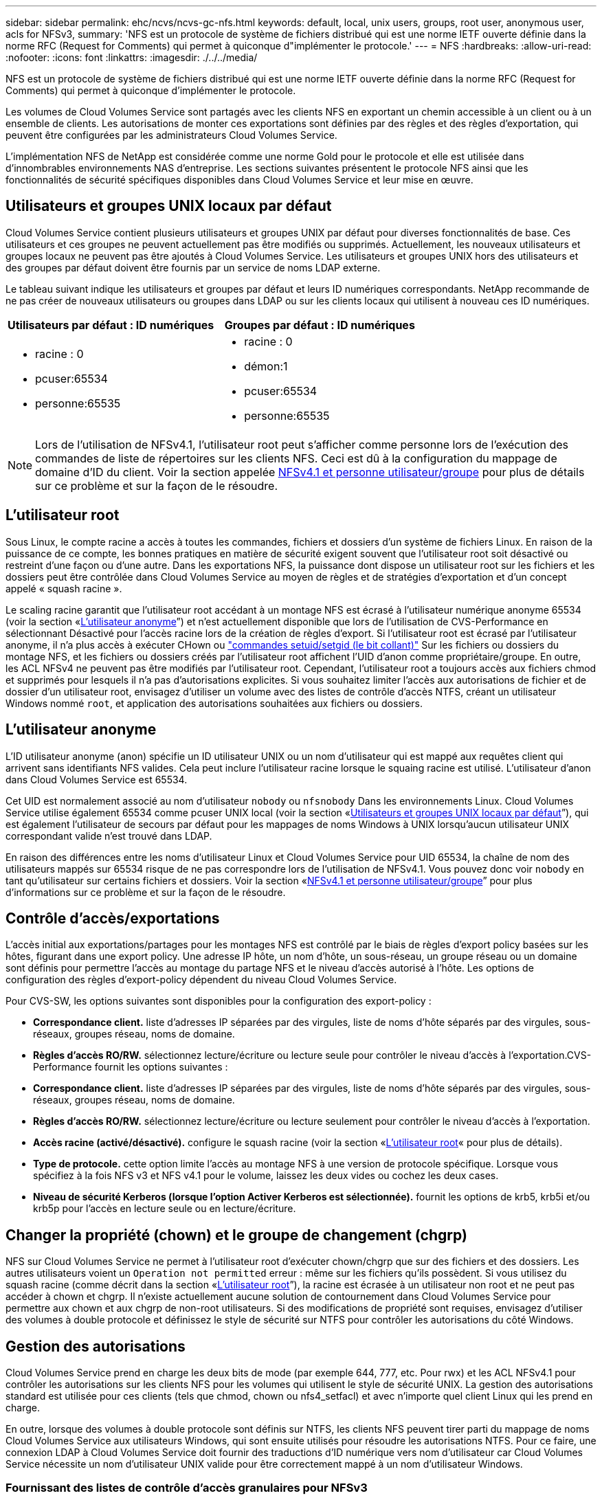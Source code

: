 ---
sidebar: sidebar 
permalink: ehc/ncvs/ncvs-gc-nfs.html 
keywords: default, local, unix users, groups, root user, anonymous user, acls for NFSv3, 
summary: 'NFS est un protocole de système de fichiers distribué qui est une norme IETF ouverte définie dans la norme RFC (Request for Comments) qui permet à quiconque d"implémenter le protocole.' 
---
= NFS
:hardbreaks:
:allow-uri-read: 
:nofooter: 
:icons: font
:linkattrs: 
:imagesdir: ./../../media/


[role="lead"]
NFS est un protocole de système de fichiers distribué qui est une norme IETF ouverte définie dans la norme RFC (Request for Comments) qui permet à quiconque d'implémenter le protocole.

Les volumes de Cloud Volumes Service sont partagés avec les clients NFS en exportant un chemin accessible à un client ou à un ensemble de clients. Les autorisations de monter ces exportations sont définies par des règles et des règles d'exportation, qui peuvent être configurées par les administrateurs Cloud Volumes Service.

L'implémentation NFS de NetApp est considérée comme une norme Gold pour le protocole et elle est utilisée dans d'innombrables environnements NAS d'entreprise. Les sections suivantes présentent le protocole NFS ainsi que les fonctionnalités de sécurité spécifiques disponibles dans Cloud Volumes Service et leur mise en œuvre.



== Utilisateurs et groupes UNIX locaux par défaut

Cloud Volumes Service contient plusieurs utilisateurs et groupes UNIX par défaut pour diverses fonctionnalités de base. Ces utilisateurs et ces groupes ne peuvent actuellement pas être modifiés ou supprimés. Actuellement, les nouveaux utilisateurs et groupes locaux ne peuvent pas être ajoutés à Cloud Volumes Service. Les utilisateurs et groupes UNIX hors des utilisateurs et des groupes par défaut doivent être fournis par un service de noms LDAP externe.

Le tableau suivant indique les utilisateurs et groupes par défaut et leurs ID numériques correspondants. NetApp recommande de ne pas créer de nouveaux utilisateurs ou groupes dans LDAP ou sur les clients locaux qui utilisent à nouveau ces ID numériques.

|===
| Utilisateurs par défaut : ID numériques | Groupes par défaut : ID numériques 


 a| 
* racine : 0
* pcuser:65534
* personne:65535

 a| 
* racine : 0
* démon:1
* pcuser:65534
* personne:65535


|===

NOTE: Lors de l'utilisation de NFSv4.1, l'utilisateur root peut s'afficher comme personne lors de l'exécution des commandes de liste de répertoires sur les clients NFS. Ceci est dû à la configuration du mappage de domaine d'ID du client. Voir la section appelée <<NFSv4.1 et personne utilisateur/groupe>> pour plus de détails sur ce problème et sur la façon de le résoudre.



== L'utilisateur root

Sous Linux, le compte racine a accès à toutes les commandes, fichiers et dossiers d'un système de fichiers Linux. En raison de la puissance de ce compte, les bonnes pratiques en matière de sécurité exigent souvent que l'utilisateur root soit désactivé ou restreint d'une façon ou d'une autre. Dans les exportations NFS, la puissance dont dispose un utilisateur root sur les fichiers et les dossiers peut être contrôlée dans Cloud Volumes Service au moyen de règles et de stratégies d'exportation et d'un concept appelé « squash racine ».

Le scaling racine garantit que l'utilisateur root accédant à un montage NFS est écrasé à l'utilisateur numérique anonyme 65534 (voir la section «<<L'utilisateur anonyme>>”) et n'est actuellement disponible que lors de l'utilisation de CVS-Performance en sélectionnant Désactivé pour l'accès racine lors de la création de règles d'export. Si l'utilisateur root est écrasé par l'utilisateur anonyme, il n'a plus accès à exécuter CHown ou https://en.wikipedia.org/wiki/Setuid["commandes setuid/setgid (le bit collant)"^] Sur les fichiers ou dossiers du montage NFS, et les fichiers ou dossiers créés par l'utilisateur root affichent l'UID d'anon comme propriétaire/groupe. En outre, les ACL NFSv4 ne peuvent pas être modifiés par l'utilisateur root. Cependant, l'utilisateur root a toujours accès aux fichiers chmod et supprimés pour lesquels il n'a pas d'autorisations explicites. Si vous souhaitez limiter l'accès aux autorisations de fichier et de dossier d'un utilisateur root, envisagez d'utiliser un volume avec des listes de contrôle d'accès NTFS, créant un utilisateur Windows nommé `root`, et application des autorisations souhaitées aux fichiers ou dossiers.



== L'utilisateur anonyme

L'ID utilisateur anonyme (anon) spécifie un ID utilisateur UNIX ou un nom d'utilisateur qui est mappé aux requêtes client qui arrivent sans identifiants NFS valides. Cela peut inclure l'utilisateur racine lorsque le squaing racine est utilisé. L'utilisateur d'anon dans Cloud Volumes Service est 65534.

Cet UID est normalement associé au nom d'utilisateur `nobody` ou `nfsnobody` Dans les environnements Linux. Cloud Volumes Service utilise également 65534 comme pcuser UNIX local (voir la section «<<Utilisateurs et groupes UNIX locaux par défaut>>”), qui est également l'utilisateur de secours par défaut pour les mappages de noms Windows à UNIX lorsqu'aucun utilisateur UNIX correspondant valide n'est trouvé dans LDAP.

En raison des différences entre les noms d'utilisateur Linux et Cloud Volumes Service pour UID 65534, la chaîne de nom des utilisateurs mappés sur 65534 risque de ne pas correspondre lors de l'utilisation de NFSv4.1. Vous pouvez donc voir `nobody` en tant qu'utilisateur sur certains fichiers et dossiers. Voir la section «<<NFSv4.1 et personne utilisateur/groupe>>” pour plus d'informations sur ce problème et sur la façon de le résoudre.



== Contrôle d'accès/exportations

L'accès initial aux exportations/partages pour les montages NFS est contrôlé par le biais de règles d'export policy basées sur les hôtes, figurant dans une export policy. Une adresse IP hôte, un nom d'hôte, un sous-réseau, un groupe réseau ou un domaine sont définis pour permettre l'accès au montage du partage NFS et le niveau d'accès autorisé à l'hôte. Les options de configuration des règles d'export-policy dépendent du niveau Cloud Volumes Service.

Pour CVS-SW, les options suivantes sont disponibles pour la configuration des export-policy :

* *Correspondance client.* liste d'adresses IP séparées par des virgules, liste de noms d'hôte séparés par des virgules, sous-réseaux, groupes réseau, noms de domaine.
* *Règles d'accès RO/RW.* sélectionnez lecture/écriture ou lecture seule pour contrôler le niveau d'accès à l'exportation.CVS-Performance fournit les options suivantes :
* *Correspondance client.* liste d'adresses IP séparées par des virgules, liste de noms d'hôte séparés par des virgules, sous-réseaux, groupes réseau, noms de domaine.
* *Règles d'accès RO/RW.* sélectionnez lecture/écriture ou lecture seulement pour contrôler le niveau d'accès à l'exportation.
* *Accès racine (activé/désactivé).* configure le squash racine (voir la section «<<L'utilisateur root>>« pour plus de détails).
* *Type de protocole.* cette option limite l'accès au montage NFS à une version de protocole spécifique. Lorsque vous spécifiez à la fois NFS v3 et NFS v4.1 pour le volume, laissez les deux vides ou cochez les deux cases.
* *Niveau de sécurité Kerberos (lorsque l'option Activer Kerberos est sélectionnée).* fournit les options de krb5, krb5i et/ou krb5p pour l'accès en lecture seule ou en lecture/écriture.




== Changer la propriété (chown) et le groupe de changement (chgrp)

NFS sur Cloud Volumes Service ne permet à l'utilisateur root d'exécuter chown/chgrp que sur des fichiers et des dossiers. Les autres utilisateurs voient un `Operation not permitted` erreur : même sur les fichiers qu'ils possèdent. Si vous utilisez du squash racine (comme décrit dans la section «<<L'utilisateur root>>”), la racine est écrasée à un utilisateur non root et ne peut pas accéder à chown et chgrp. Il n'existe actuellement aucune solution de contournement dans Cloud Volumes Service pour permettre aux chown et aux chgrp de non-root utilisateurs. Si des modifications de propriété sont requises, envisagez d'utiliser des volumes à double protocole et définissez le style de sécurité sur NTFS pour contrôler les autorisations du côté Windows.



== Gestion des autorisations

Cloud Volumes Service prend en charge les deux bits de mode (par exemple 644, 777, etc. Pour rwx) et les ACL NFSv4.1 pour contrôler les autorisations sur les clients NFS pour les volumes qui utilisent le style de sécurité UNIX. La gestion des autorisations standard est utilisée pour ces clients (tels que chmod, chown ou nfs4_setfacl) et avec n'importe quel client Linux qui les prend en charge.

En outre, lorsque des volumes à double protocole sont définis sur NTFS, les clients NFS peuvent tirer parti du mappage de noms Cloud Volumes Service aux utilisateurs Windows, qui sont ensuite utilisés pour résoudre les autorisations NTFS. Pour ce faire, une connexion LDAP à Cloud Volumes Service doit fournir des traductions d'ID numérique vers nom d'utilisateur car Cloud Volumes Service nécessite un nom d'utilisateur UNIX valide pour être correctement mappé à un nom d'utilisateur Windows.



=== Fournissant des listes de contrôle d'accès granulaires pour NFSv3

Les autorisations bits du mode couvrent uniquement le propriétaire, le groupe et tous les autres éléments de la sémantique, ce qui signifie qu'aucun contrôle granulaire des accès utilisateur n'est mis en place pour les données NFSv3 de base. Cloud Volumes Service ne prend pas en charge les listes de contrôle d'accès POSIX, ni les attributs étendus (tels que chattr). Les listes de contrôle d'accès granulaires ne sont donc possibles que dans les scénarios suivants avec NFSv3 :

* Volumes de style de sécurité NTFS (serveur CIFS requis) avec des mappages utilisateur UNIX vers Windows valides.
* NFS v4.1 a été appliqué à l'aide d'un client admin montage NFSv4.1 pour appliquer les ACL.


Ces deux méthodes nécessitent une connexion LDAP pour la gestion des identités UNIX et des informations utilisateur et groupe UNIX valides (voir la section link:ncvs-gc-other-nas-infrastructure-service-dependencies.html#ldap["« LDAP »"]) Et ne sont disponibles qu'avec des instances CVS-Performance. Pour utiliser des volumes de style de sécurité NTFS avec le protocole NFS, vous devez utiliser le protocole double (SMB et NFS v3) ou le double protocole (SMB et NFS v4.1), même si aucune connexion SMB n'est établie. Pour utiliser les listes de contrôle d'accès NFSv4.1 avec montages NFSv3, vous devez sélectionner `Both (NFSv3/NFSv4.1)` comme type de protocole.

Les bits standard en mode UNIX ne fournissent pas le même niveau de granularité dans les autorisations que les ACL NTFS ou NFSv4.x fournissent. Le tableau suivant compare la granularité des autorisations entre les bits en mode NFS v3 et les ACL NFSv4.1. Pour plus d'informations sur les listes de contrôle d'accès NFSv4.1, voir https://linux.die.net/man/5/nfs4_acl["Nfs4_acl - listes de contrôle d'accès NFSv4"^].

|===
| Bits de mode NFSv3 | Listes de contrôle d'accès NFSv4.1 


 a| 
* Définir l'ID utilisateur lors de l'exécution
* Définir l'ID du groupe lors de l'exécution
* Enregistrer le texte échangé (non défini dans POSIX)
* Autorisation de lecture du propriétaire
* Autorisation d'écriture pour le propriétaire
* Exécutez l'autorisation de propriétaire sur un fichier ou recherchez (recherchez) l'autorisation de propriétaire dans le répertoire
* Autorisation de lecture pour le groupe
* Autorisation d'écriture pour le groupe
* Exécutez l'autorisation de groupe sur un fichier ou recherchez (recherchez) l'autorisation de groupe dans le répertoire
* Autorisation de lecture pour les autres utilisateurs
* Autorisation d'écriture pour les autres
* Exécutez l'autorisation pour les autres utilisateurs d'un fichier ou recherchez (recherchez) l'autorisation pour d'autres personnes dans le répertoire

 a| 
Types d'entrée de contrôle d'accès (ACE) (Allow/Deny/Audit) * indicateurs d'héritage * Directory-Hériter * fichier-Hériter * no-Propagate-Hériter * hériter-only

Autorisations * lecture-données (fichiers) / répertoire-liste (répertoires) * écriture-données (fichiers) / création-fichier (répertoires) * ajout-données (fichiers) / création-sous-répertoire (répertoires) * exécution (fichiers) / changement-répertoire (répertoires) * suppression * suppression-enfant * lecture-attributs * écriture-attributs * liste de contrôle d'accès * lecture-écriture * liste de contrôle d'accès *

|===
Enfin, l'appartenance au groupe NFS (dans NFSv3 et NFSV4.x) est limitée à un maximum par défaut de 16 pour AUTH_SYS selon les limites de paquets RPC. NFS Kerberos fournit jusqu'à 32 groupes et les ACL NFSv4 suppriment la limite par le biais de listes de contrôle d'accès granulaires des utilisateurs et des groupes (jusqu'à 1024 entrées par ACE).

En outre, Cloud Volumes Service offre une prise en charge étendue des groupes pour étendre le nombre maximal de groupes pris en charge jusqu'à 32. Pour ce faire, une connexion LDAP à un serveur LDAP qui contient des identités d'utilisateur et de groupe UNIX valides est nécessaire. Pour plus d'informations sur cette configuration, reportez-vous à la section https://cloud.google.com/architecture/partners/netapp-cloud-volumes/creating-nfs-volumes?hl=en_US["Création et gestion des volumes NFS"^] Dans la documentation Google.



== ID d'utilisateur et de groupe NFSv3

Les ID utilisateur et groupe NFSv3 sont répartis sur le fil sous forme d'ID numériques plutôt que de noms. Cloud Volumes Service ne résout pas le nom d'utilisateur de ces ID numériques avec NFSv3, avec des volumes de style de sécurité UNIX utilisant des bits de mode uniquement. Lorsque des listes de contrôle d'accès NFSv4.1 sont présentes, une recherche d'ID numérique et/ou une recherche de chaîne de nom est nécessaire pour résoudre correctement la liste de contrôle d'accès, même en cas d'utilisation de NFS v3. Avec les volumes de style de sécurité NTFS, Cloud Volumes Service doit résoudre un ID numérique à un utilisateur UNIX valide, puis le mapper à un utilisateur Windows valide pour négocier les droits d'accès.



=== Limitations de sécurité des ID d'utilisateur et de groupe NFSv3

Avec NFSv3, le client et le serveur n'ont jamais à confirmer que l'utilisateur qui tente de lire ou d'écrire avec un ID numérique est un utilisateur valide ; il est simplement implicitement approuvé. Cela ouvre le système de fichiers jusqu'à des failles potentielles simplement en usurper n'importe quel ID numérique. Pour éviter les trous de sécurité de ce type, il existe quelques options pour Cloud Volumes Service.

* L'implémentation de Kerberos pour NFS oblige les utilisateurs à s'authentifier avec un nom d'utilisateur et un mot de passe ou un fichier keytab afin d'obtenir un ticket Kerberos pour autoriser l'accès à un montage. Kerberos est disponible avec des instances CVS-Performance et uniquement avec NFSv4.1.
* En limitant la liste des hôtes des règles d'export policy, les clients NFSv3 disposent d'un accès au volume Cloud Volumes Service.
* L'utilisation de volumes à double protocole et l'application de listes de contrôle d'accès NTFS au volume oblige les clients NFSv3 à résoudre des ID numériques à des noms d'utilisateur UNIX valides afin de s'authentifier correctement pour accéder aux montages. Pour cela, il est nécessaire d'activer LDAP et de configurer les identités d'utilisateur et de groupe UNIX.
* L'affaissement de l'utilisateur root limite les dommages qu'un utilisateur root peut faire sur un montage NFS, mais ne élimine pas complètement les risques. Pour plus d'informations, reportez-vous à la section «<<L'utilisateur root>>. »


En fin de compte, la sécurité NFS est limitée à la version de protocole que vous utilisez. NFS v3, bien que plus performant que NFSv4.1, n'offre pas le même niveau de sécurité.



== NFSv4.1

NFSv4.1 offre une sécurité et une fiabilité supérieures par rapport à NFS v3, pour les raisons suivantes :

* Verrouillage intégré grâce à un mécanisme de location
* Sessions avec état
* Toutes les fonctionnalités NFS sur un seul port (2049)
* TCP uniquement
* Mappage du domaine d'ID
* Intégration Kerberos (NFSv3 peut utiliser Kerberos, mais uniquement pour NFS, pas pour les protocoles auxiliaires tels que NLM)




=== Dépendances NFSv4.1

En raison des fonctions de sécurité ajoutées dans NFSv4.1, certaines dépendances externes étaient impliquées dans l'utilisation de NFSv3 (semblable au mode d'utilisation requis par SMB, comme Active Directory).



=== Listes de contrôle d'accès NFSv4.1

Cloud Volumes Service prend en charge les listes de contrôle d'accès NFSv4.x, qui offrent des avantages distincts par rapport aux autorisations de style POSIX standard, notamment :

* Contrôle granulaire de l'accès des utilisateurs aux fichiers et aux répertoires
* Sécurité NFS renforcée
* Interopérabilité améliorée avec CIFS/SMB
* Suppression de la limitation NFS de 16 groupes par utilisateur avec sécurité AUTH_SYS
* Les ACL contournent le besoin en résolution d'ID de groupe (GID), qui supprime efficacement les ACL limitésNFS sont contrôlées par les clients NFS, et non par Cloud Volumes Service. Pour utiliser les listes de contrôle d’accès NFS NFSv4.1, assurez-vous que la version logicielle de votre client les prend en charge et que les utilitaires NFS appropriés sont installés.




=== Compatibilité entre les listes de contrôle d'accès NFSv4.1 et les clients SMB

Les ACL NFSv4 ne sont pas plus les ACL de niveau fichier (ACL NTFS) de Windows, mais possèdent une fonctionnalité similaire. Cependant, dans les environnements NAS multiprotocoles, si vous disposez de listes de contrôle d'accès NFSv4.1 et que vous utilisez un accès double protocole (NFS et SMB sur les mêmes datasets), les clients qui utilisent SMB2.0 et versions ultérieures ne pourront pas afficher ni gérer les listes de contrôle d'accès à partir des onglets de sécurité Windows.



=== Fonctionnement des listes de contrôle d'accès NFSv4.1

Pour référence, les termes suivants sont définis :

* *Liste de contrôle d'accès (ACL).* liste des entrées d'autorisations.
* *Entrée de contrôle d'accès (ACE).* Entrée d'autorisation dans la liste.


Lorsqu'un client définit une liste de contrôle d'accès NFSv4.1 sur un fichier lors d'une opération SETATTR, Cloud Volumes Service définit cette liste de contrôle d'accès sur l'objet en remplaçant toute liste de contrôle d'accès existante. S'il n'y a pas de liste de contrôle d'accès sur un fichier, les autorisations de mode sur ce fichier sont calculées à partir DE OWNER@, GROUP@ et EVERYONE@. S'il existe des SUID/SGID/bits COLLANTS sur le fichier, ils ne sont pas affectés.

Lorsqu'un client obtient une liste de contrôle d'accès NFS (ACL) NFSv4.1 sur un fichier au cours d'une opération GETATTR, Cloud Volumes Service lit la liste de contrôle d'accès NFS (ACL) associée à l'objet, construit une liste d'ACE et renvoie la liste au client. Si le fichier possède une liste de contrôle d’accès NT ou des bits de mode, une liste de contrôle d’accès est construite à partir de bits de mode et renvoyée au client.

L'accès est refusé si une ACE DE REFUS est présente dans la liste de contrôle d'accès ; l'accès est accordé si une ACE D'AUTORISATION existe. Toutefois, l'accès est également refusé si aucun des ACE n'est présent dans l'ACL.

Un descripteur de sécurité se compose d'une liste de contrôle d'accès (SACL) et d'une liste de contrôle d'accès discrétionnaire (DACL). Lorsque NFSv4.1 interagit avec CIFS/SMB, le DACL est mappé à NFSv4 et CIFS. La DACL se compose des ACCE AUTORISER et REFUSER.

Si un niveau de base `chmod` Est exécuté sur un fichier ou un dossier avec les ACL NFSv4.1 définies, les listes de contrôle d'accès utilisateur et groupe existantes sont conservées, mais le PROPRIÉTAIRE par défaut@, GROUPE@, EVERYONE@ ACL sont modifiés.

Un client utilisant des listes de contrôle d’accès NFSv4.1 peut définir et afficher des listes de contrôle d’accès pour les fichiers et les répertoires du système. Lorsqu'un nouveau fichier ou sous-répertoire est créé dans un répertoire comportant une liste de contrôle d'accès, cet objet hérite de tous les ACE de la liste de contrôle d'accès qui ont été marqués avec le nom approprié http://linux.die.net/man/5/nfs4_acl["indicateurs d'héritage"^].

Si un fichier ou un répertoire possède une liste de contrôle d'accès NFSv4.1, cette liste de contrôle d'accès est utilisée pour contrôler l'accès, quel que soit le protocole utilisé pour accéder au fichier ou au répertoire.

Les fichiers et les répertoires héritent des ACE des listes de contrôle d'accès NFSv4 sur les répertoires parents (éventuellement avec les modifications appropriées) tant que les ACE ont été balisés avec les indicateurs d'héritage corrects.

Lorsqu'un fichier ou un répertoire est créé à la suite d'une requête NFSv4, la liste de contrôle d'accès du fichier ou répertoire résultant dépend du fait que la demande de création de fichier inclut une liste de contrôle d'accès ou uniquement les autorisations d'accès aux fichiers UNIX standard. La liste de contrôle d’accès dépend également de la présence ou non d’une liste de contrôle d’accès dans le répertoire parent.

* Si la requête inclut une liste de contrôle d’accès, cette liste de contrôle d’accès est utilisée.
* Si la requête inclut uniquement les autorisations d'accès aux fichiers UNIX standard et que le répertoire parent ne dispose pas d'ACL, le mode fichier client est utilisé pour définir les autorisations d'accès aux fichiers UNIX standard.
* Si la requête inclut uniquement les autorisations d'accès aux fichiers UNIX standard et que le répertoire parent dispose d'une liste de contrôle d'accès non héritable, une liste de contrôle d'accès par défaut basée sur les bits de mode transmis à la requête est définie sur le nouvel objet.
* Si la demande comprend uniquement des autorisations d'accès aux fichiers UNIX standard mais que le répertoire parent possède une ACL, les ACE de l'ACL du répertoire parent sont hérités par le nouveau fichier ou répertoire tant que les ACE ont été balisés avec les indicateurs d'héritage appropriés.




=== Autorisations ACE

Les autorisations de listes de contrôle d'accès NFSv4.1 utilisent une série de valeurs de lettres majuscules et minuscules (par exemple `rxtncy`) pour contrôler l'accès. Pour plus d'informations sur ces valeurs de lettre, reportez-vous à la section https://www.osc.edu/book/export/html/4523["COMMENT : utiliser NFSv4 ACL"^].



=== Comportement ACL NFSv4.1 avec umask et héritage ACL

http://linux.die.net/man/5/nfs4_acl["Les ACL NFSv4 permettent d'offrir l'héritage ACL"^]. L'héritage ACL signifie que les fichiers ou les dossiers créés sous des objets avec des listes de contrôle d'accès NFSv4.1 peuvent hériter des listes de contrôle d'accès basées sur la configuration du http://linux.die.net/man/5/nfs4_acl["Indicateur d'héritage ACL"^].

https://man7.org/linux/man-pages/man2/umask.2.html["Umask"^] permet de contrôler le niveau d'autorisation auquel les fichiers et dossiers sont créés dans un répertoire sans interaction avec l'administrateur. Par défaut, Cloud Volumes Service permet à umask de remplacer les listes de contrôle d'accès héritées, ce qui est le comportement attendu selon https://datatracker.ietf.org/doc/html/rfc5661["RFC 5661"^].



=== Formatage ACL

Les ACL NFSv4.1 ont un formatage spécifique. L'exemple suivant est un ensemble ACE sur un fichier :

....
A::ldapuser@domain.netapp.com:rwatTnNcCy
....
L'exemple précédent suit les directives de format ACL de :

....
type:flags:principal:permissions
....
Un type de `A` signifie « autoriser ». Les indicateurs hériter ne sont pas définis dans ce cas, car le principal n'est pas un groupe et n'inclut pas l'héritage. De plus, comme l'ACE n'est pas une entrée D'AUDIT, il n'est pas nécessaire de définir les indicateurs d'audit. Pour plus d'informations sur les listes de contrôle d'accès NFSv4.1, voir http://linux.die.net/man/5/nfs4_acl["http://linux.die.net/man/5/nfs4_acl"^].

Si la liste de contrôle d’accès NFSv4.1 n’est pas définie correctement (ou si une chaîne de nom ne peut pas être résolue par le client et le serveur), la liste de contrôle d’accès peut ne pas se comporter comme prévu, ou si la modification de la liste de contrôle d’accès échoue à s’appliquer et générer une erreur.

Les exemples d'erreurs sont les suivants :

....
Failed setxattr operation: Invalid argument
Scanning ACE string 'A:: user@rwaDxtTnNcCy' failed.
....


=== REFUS explicite

Les autorisations NFSv4.1 peuvent inclure des attributs DE REFUS explicites pour LE PROPRIÉTAIRE, LE GROUPE et TOUT LE MONDE. En effet, les listes de contrôle d’accès NFSv4.1 étant des listes de contrôle d’accès par défaut, ce qui signifie que si une liste de contrôle d’accès n’est pas explicitement accordée par une ACE, elle est alors refusée. Les attributs DE REFUS explicite remplacent les ACE D'ACCÈS, explicites ou non.

LES ACE DE REFUS sont définis avec une balise d'attribut de `D`.

Dans l'exemple ci-dessous, GROUP@ est autorisé à toutes les autorisations de lecture et d'exécution, mais a refusé tout accès en écriture.

....
sh-4.1$ nfs4_getfacl /mixed
A::ldapuser@domain.netapp.com:ratTnNcCy
A::OWNER@:rwaDxtTnNcCy
D::OWNER@:
A:g:GROUP@:rxtncy
D:g:GROUP@:waDTC
A::EVERYONE@:rxtncy
D::EVERYONE@:waDTC
....
DANS la mesure du possible, LES ACE DE REFUS doivent être évités parce qu'ils peuvent être confus et compliqués ; AUTORISER les listes de contrôle d'accès qui ne sont pas explicitement définies sont refusées implicitement. Lorsque LES ACE DE REFUS sont définis, les utilisateurs peuvent se voir refuser l'accès lorsqu'ils s'attendent à bénéficier de l'accès.

L'ensemble précédent d'ACE est équivalent à 755 bits de mode, ce qui signifie :

* Le propriétaire a tous les droits.
* Les groupes ont lecture seule.
* D'autres ont lecture seule.


Cependant, même si les autorisations sont ajustées à l'équivalent 775, l'accès peut être refusé en raison du REFUS explicite défini sur TOUT LE MONDE.



=== Dépendances de mappage de domaine ID NFSv4.1

NFSv4.1 s'appuie sur la logique de mappage de domaine d'ID en tant que couche de sécurité pour garantir qu'un utilisateur qui tente d'accéder à un montage NFSv4.1 est en effet celui qu'il prétend être. Dans ce cas, le nom d'utilisateur et le nom de groupe provenant du client NFSv4.1 ajoute une chaîne de nom et l'envoie à l'instance Cloud Volumes Service. Si cette combinaison nom d'utilisateur/groupe et chaîne ID ne correspond pas, alors l'utilisateur et/ou le groupe est écrasé par défaut, aucun utilisateur spécifié dans le `/etc/idmapd.conf` fichier sur le client.

Cette chaîne d'ID est une exigence pour le respect correct des autorisations, en particulier lorsque des ACL NFSv4.1 et/ou Kerberos sont utilisés. Par conséquent, des dépendances au niveau du serveur de service de noms, telles que les serveurs LDAP, sont nécessaires pour assurer la cohérence entre les clients et Cloud Volumes Service afin de permettre une résolution appropriée de l'identité des noms d'utilisateur et de groupe.

Cloud Volumes Service utilise une valeur de nom de domaine d'ID par défaut statique de `defaultv4iddomain.com`. Les clients NFS utilisent par défaut le nom de domaine DNS pour ses paramètres de nom de domaine ID, mais vous pouvez régler manuellement le nom de domaine ID dans `/etc/idmapd.conf`.

Si le protocole LDAP est activé dans Cloud Volumes Service, Cloud Volumes Service automatise le domaine d'ID NFS pour modifier ce qui est configuré pour le domaine de recherche dans DNS et les clients n'ont pas besoin d'être modifiés à moins qu'ils n'utilisent des noms de recherche de domaine DNS différents.

Lorsque Cloud Volumes Service peut résoudre un nom d'utilisateur ou un nom de groupe dans les fichiers locaux ou LDAP, la chaîne de domaine est utilisée et les ID de domaine ne sont pas identiques. Si Cloud Volumes Service ne parvient pas à trouver un nom d'utilisateur ou un nom de groupe dans les fichiers locaux ou LDAP, la valeur d'ID numérique est utilisée et le client NFS résout correctement le nom (ceci est similaire au comportement NFSv3).

Sans modifier le domaine d'ID NFSv4.1 du client pour correspondre à l'utilisation du volume Cloud Volumes Service, le comportement suivant s'affiche :

* Les utilisateurs et groupes UNIX avec des entrées locales dans Cloud Volumes Service (comme root, comme défini dans les utilisateurs et groupes UNIX locaux) sont écrasés sur la valeur personne.
* Les utilisateurs et groupes UNIX dont les entrées sont dans LDAP (si Cloud Volumes Service est configuré pour utiliser LDAP) ne s'acclaent à personne si les domaines DNS sont différents entre les clients NFS et Cloud Volumes Service.
* Les utilisateurs et groupes UNIX sans entrées locales ou LDAP utilisent la valeur d'ID numérique et résolvez le nom spécifié sur le client NFS. Si aucun nom n'existe sur le client, seul l'ID numérique est affiché.


Voici les résultats du scénario précédent :

....
# ls -la /mnt/home/prof1/nfs4/
total 8
drwxr-xr-x 2 nobody nobody 4096 Feb  3 12:07 .
drwxrwxrwx 7 root   root   4096 Feb  3 12:06 ..
-rw-r--r-- 1   9835   9835    0 Feb  3 12:07 client-user-no-name
-rw-r--r-- 1 nobody nobody    0 Feb  3 12:07 ldap-user-file
-rw-r--r-- 1 nobody nobody    0 Feb  3 12:06 root-user-file
....
Lorsque les domaines d'ID client et serveur correspondent, voici l'apparence de la même liste de fichiers :

....
# ls -la
total 8
drwxr-xr-x 2 root   root         4096 Feb  3 12:07 .
drwxrwxrwx 7 root   root         4096 Feb  3 12:06 ..
-rw-r--r-- 1   9835         9835    0 Feb  3 12:07 client-user-no-name
-rw-r--r-- 1 apache apache-group    0 Feb  3 12:07 ldap-user-file
-rw-r--r-- 1 root   root            0 Feb  3 12:06 root-user-file
....
Pour plus d'informations sur ce problème et sur la façon de le résoudre, reportez-vous à la section «<<NFSv4.1 et personne utilisateur/groupe>>. »



=== Les dépendances Kerberos

Si vous prévoyez d'utiliser Kerberos avec NFS, vous devez disposer des éléments suivants en Cloud Volumes Service :

* Domaine Active Directory pour les services du centre de distribution Kerberos (KDC)
* Domaine Active Directory avec des attributs utilisateur et groupe renseignés avec des informations UNIX pour la fonctionnalité LDAP (le protocole Kerberos NFS dans Cloud Volumes Service requiert un mappage utilisateur SPN vers UNIX pour assurer le bon fonctionnement du système).
* LDAP activée sur l'instance Cloud Volumes Service
* Domaine Active Directory pour les services DNS




=== NFSv4.1 et personne utilisateur/groupe

L'un des problèmes les plus courants rencontrés avec une configuration NFSv4.1 est lorsqu'un fichier ou un dossier est affiché dans une liste à l'aide de `ls` appartenant au `user:group` combinaison de `nobody:nobody`.

Par exemple :

....
sh-4.2$ ls -la | grep prof1-file
-rw-r--r-- 1 nobody nobody    0 Apr 24 13:25 prof1-file
....
Et l'ID numérique est `99`.

....
sh-4.2$ ls -lan | grep prof1-file
-rw-r--r-- 1 99 99    0 Apr 24 13:25 prof1-file
....
Dans certains cas, le fichier peut indiquer le propriétaire correct, mais `nobody` en tant que groupe.

....
sh-4.2$ ls -la | grep newfile1
-rw-r--r-- 1 prof1  nobody    0 Oct  9  2019 newfile1
....
Qui n'est personne?

Le `nobody` L'utilisateur dans NFSv4.1 est différent de `nfsnobody` utilisateur. Vous pouvez afficher la manière dont un client NFS voit chaque utilisateur en exécutant le `id` commande :

....
# id nobody
uid=99(nobody) gid=99(nobody) groups=99(nobody)
# id nfsnobody
uid=65534(nfsnobody) gid=65534(nfsnobody) groups=65534(nfsnobody)
....
Avec NFSv4.1, le `nobody` l'utilisateur est l'utilisateur par défaut défini par le `idmapd.conf` et peut être défini comme n'importe quel utilisateur que vous voulez utiliser.

....
# cat /etc/idmapd.conf | grep nobody
#Nobody-User = nobody
#Nobody-Group = nobody
....
Pourquoi cela se produit-il ?

Étant donné que la sécurité par mappage de chaînes de noms est un principe clé des opérations NFSv4.1, le comportement par défaut lorsqu'une chaîne de noms ne correspond pas correctement est de court-courser cet utilisateur à un utilisateur qui n'aura normalement pas accès aux fichiers et dossiers appartenant aux utilisateurs et aux groupes.

Lorsque vous voyez `nobody` Pour l'utilisateur et/ou le groupe dans les listes de fichiers, cela signifie généralement que quelque chose dans NFSv4.1 est mal configuré. La sensibilité de la casse peut être ici en jeu.

Par exemple, si utilisateur1@CVSDEMO.LOmabL (uid 1234, gid 1234) accède à une exportation, alors Cloud Volumes Service doit pouvoir trouver utilisateur1@CVSDEMO.LOMOL (uid 1234, gid 1234). Si l'utilisateur dans Cloud Volumes Service est USER1@CVSDEMO.LOmabmacop, il ne correspond pas (majuscules UTILISATEUR1 contre minuscules utilisateur1). Dans de nombreux cas, vous pouvez voir ce qui suit dans le fichier de messages sur le client :

....
May 19 13:14:29 centos7 nfsidmap[17481]: nss_getpwnam: name 'root@defaultv4iddomain.com' does not map into domain 'CVSDEMO.LOCAL'
May 19 13:15:05 centos7 nfsidmap[17534]: nss_getpwnam: name 'nobody' does not map into domain 'CVSDEMO.LOCAL'
....
Le client et le serveur doivent tous deux convenir qu'un utilisateur est effectivement celui qu'il prétend être. Vous devez donc vérifier les éléments suivants pour vous assurer que l'utilisateur que le client voit dispose des mêmes informations que l'utilisateur que celui que Cloud Volumes Service voit.

* *Domaine ID NFSv4.x.* client : `idmapd.conf` Fichier ; utilisations de Cloud Volumes Service `defaultv4iddomain.com` et ne peut pas être modifié manuellement. En cas d'utilisation de LDAP avec NFSv4.1, Cloud Volumes Service modifie le domaine d'ID en fonction de ce que le domaine de recherche DNS utilise, ce qui est le même que le domaine AD.
* *Nom d'utilisateur et ID numériques.* Ceci détermine l'endroit où le client recherche des noms d'utilisateur et utilise la configuration du commutateur de service de nom—client: `nsswitch.conf` Et/ou fichiers de passwd et de groupe locaux ; Cloud Volumes Service n'autorise pas les modifications à ceci mais ajoute automatiquement LDAP à la configuration lorsqu'elle est activée.
* *Nom de groupe et ID numériques.* cette option détermine où le client recherche des noms de groupe et utilise la configuration du commutateur de service de nom—client : `nsswitch.conf` Et/ou fichiers de passwd et de groupe locaux ; Cloud Volumes Service n'autorise pas les modifications à ceci mais ajoute automatiquement LDAP à la configuration lorsqu'elle est activée.


Dans presque tous les cas, si vous voyez `nobody` Dans les listes d'utilisateurs et de groupes des clients, le problème est la traduction de l'ID de domaine de nom d'utilisateur ou de groupe entre Cloud Volumes Service et le client NFS. Pour éviter ce scénario, utilisez LDAP pour résoudre les informations d'utilisateur et de groupe entre les clients et Cloud Volumes Service.



=== Affichage des chaînes d'ID de nom pour NFSv4.1 sur les clients

Si vous utilisez NFSv4.1, un mappage de chaîne de nom a lieu lors des opérations NFS, comme décrit précédemment.

En plus de l'utilisation `/var/log/messages` Pour trouver un problème avec les ID NFSv4, vous pouvez utiliser le https://man7.org/linux/man-pages/man5/nfsidmap.5.html["nfsidmap -l"^] Commande sur le client NFS pour afficher les noms d'utilisateur qui sont correctement mappés au domaine NFSv4.

Par exemple, ceci est la sortie de la commande après un utilisateur qui peut être trouvé par le client et que Cloud Volumes Service accède à un montage NFSv4.x :

....
# nfsidmap -l
4 .id_resolver keys found:
  gid:daemon@CVSDEMO.LOCAL
  uid:nfs4@CVSDEMO.LOCAL
  gid:root@CVSDEMO.LOCAL
  uid:root@CVSDEMO.LOCAL
....
Lorsqu'un utilisateur qui ne se mappe pas correctement dans le domaine ID NFSv4.1 (dans ce cas, `netapp-user`) essaie d'accéder au même montage et touche un fichier, ils sont affectés `nobody:nobody`, comme prévu.

....
# su netapp-user
sh-4.2$ id
uid=482600012(netapp-user), 2000(secondary)
sh-4.2$ cd /mnt/nfs4/
sh-4.2$ touch newfile
sh-4.2$ ls -la
total 16
drwxrwxrwx  5 root   root   4096 Jan 14 17:13 .
drwxr-xr-x. 8 root   root     81 Jan 14 10:02 ..
-rw-r--r--  1 nobody nobody    0 Jan 14 17:13 newfile
drwxrwxrwx  2 root   root   4096 Jan 13 13:20 qtree1
drwxrwxrwx  2 root   root   4096 Jan 13 13:13 qtree2
drwxr-xr-x  2 nfs4   daemon 4096 Jan 11 14:30 testdir
....
Le `nfsidmap -l` la sortie affiche l'utilisateur `pcuser` à l'écran, mais pas `netapp-user`; il s'agit de l'utilisateur anonyme dans notre règle d'export-policy (`65534`).

....
# nfsidmap -l
6 .id_resolver keys found:
  gid:pcuser@CVSDEMO.LOCAL
  uid:pcuser@CVSDEMO.LOCAL
  gid:daemon@CVSDEMO.LOCAL
  uid:nfs4@CVSDEMO.LOCAL
  gid:root@CVSDEMO.LOCAL
  uid:root@CVSDEMO.LOCAL
....